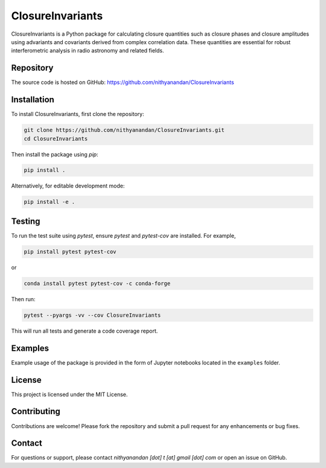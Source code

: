 ClosureInvariants
=================

ClosureInvariants is a Python package for calculating closure quantities such as closure phases and closure amplitudes using advariants and covariants derived from complex correlation data. These quantities are essential for robust interferometric analysis in radio astronomy and related fields.

Repository
----------
The source code is hosted on GitHub:  
https://github.com/nithyanandan/ClosureInvariants

Installation
------------

To install ClosureInvariants, first clone the repository:

.. code-block:: bash

    git clone https://github.com/nithyanandan/ClosureInvariants.git
    cd ClosureInvariants

Then install the package using `pip`:

.. code-block:: bash

    pip install .

Alternatively, for editable development mode:

.. code-block:: bash

    pip install -e .

Testing
-------

To run the test suite using `pytest`, ensure `pytest` and `pytest-cov` are installed. For example,

.. code-block:: bash

    pip install pytest pytest-cov

or

.. code-block:: bash

    conda install pytest pytest-cov -c conda-forge


Then run:

.. code-block:: bash

    pytest --pyargs -vv --cov ClosureInvariants

This will run all tests and generate a code coverage report.

Examples
--------

Example usage of the package is provided in the form of Jupyter notebooks 
located in the ``examples`` folder.

License
-------

This project is licensed under the MIT License.

Contributing
------------

Contributions are welcome! Please fork the repository and submit a pull request for any enhancements or bug fixes.

Contact
-------

For questions or support, please contact `nithyanandan [dot] t [at] gmail [dot] com` or open an issue on GitHub.

